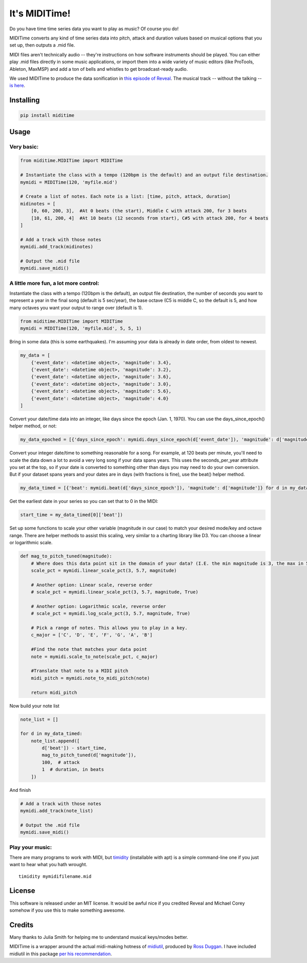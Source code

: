It's MIDITime!
==============

Do you have time time series data you want to play as music? Of course
you do!

MIDITime converts any kind of time series data into pitch, attack and
duration values based on musical options that you set up, then outputs a
.mid file.

MIDI files aren't technically audio -- they're instructions on how
software instruments should be played. You can either play .mid files
directly in some music applications, or import them into a wide variety
of music editors (like ProTools, Ableton, MaxMSP) and add a ton of bells
and whistles to get broadcast-ready audio.

We used MIDITime to produce the data sonification in `this episode of
Reveal <https://www.revealnews.org/episodes/power-struggle-the-perilous-price-of-americas-energy-boom/#segment-oklahomas-man-made-earthquakes>`__.
The musical track -- without the talking -- `is
here <https://www.revealnews.org/article/listen-to-the-music-of-seismic-activity-in-oklahoma/>`__.

Installing
----------

.. code:: python

    pip install miditime

Usage
-----

Very basic:
~~~~~~~~~~~

.. code:: python

    from miditime.MIDITime import MIDITime

    # Instantiate the class with a tempo (120bpm is the default) and an output file destination.
    mymidi = MIDITime(120, 'myfile.mid')

    # Create a list of notes. Each note is a list: [time, pitch, attack, duration]
    midinotes = [
        [0, 60, 200, 3],  #At 0 beats (the start), Middle C with attack 200, for 3 beats
        [10, 61, 200, 4]  #At 10 beats (12 seconds from start), C#5 with attack 200, for 4 beats
    ]

    # Add a track with those notes
    mymidi.add_track(midinotes)

    # Output the .mid file
    mymidi.save_midi()

A little more fun, a lot more control:
~~~~~~~~~~~~~~~~~~~~~~~~~~~~~~~~~~~~~~

Instantiate the class with a tempo (120bpm is the default), an output
file destination, the number of seconds you want to represent a year in
the final song (default is 5 sec/year), the base octave (C5 is middle C,
so the default is 5, and how many octaves you want your output to range
over (default is 1).

.. code:: python

    from miditime.MIDITime import MIDITime
    mymidi = MIDITime(120, 'myfile.mid', 5, 5, 1)

Bring in some data (this is some earthquakes). I'm assuming your data is
already in date order, from oldest to newest.

.. code:: python

    my_data = [
        {'event_date': <datetime object>, 'magnitude': 3.4},
        {'event_date': <datetime object>, 'magnitude': 3.2},
        {'event_date': <datetime object>, 'magnitude': 3.6},
        {'event_date': <datetime object>, 'magnitude': 3.0},
        {'event_date': <datetime object>, 'magnitude': 5.6},
        {'event_date': <datetime object>, 'magnitude': 4.0}
    ]

Convert your date/time data into an integer, like days since the epoch
(Jan. 1, 1970). You can use the days\_since\_epoch() helper method, or
not:

.. code:: python

    my_data_epoched = [{'days_since_epoch': mymidi.days_since_epoch(d['event_date']), 'magnitude': d['magnitude']} for d in my_data]

Convert your integer date/time to something reasonable for a song. For
example, at 120 beats per minute, you'll need to scale the data down a
lot to avoid a very long song if your data spans years. This uses the
seconds\_per\_year attribute you set at the top, so if your date is
converted to something other than days you may need to do your own
conversion. But if your dataset spans years and your dates are in days
(with fractions is fine), use the beat() helper method.

.. code:: python

    my_data_timed = [{'beat': mymidi.beat(d['days_since_epoch']), 'magnitude': d['magnitude']} for d in my_data_epoched]

Get the earliest date in your series so you can set that to 0 in the
MIDI:

.. code:: python

    start_time = my_data_timed[0]['beat'])

Set up some functions to scale your other variable (magnitude in our
case) to match your desired mode/key and octave range. There are helper
methods to assist this scaling, very similar to a charting library like
D3. You can choose a linear or logarithmic scale.

.. code:: python

    def mag_to_pitch_tuned(magnitude):
        # Where does this data point sit in the domain of your data? (I.E. the min magnitude is 3, the max in 5.6). In this case the optional 'True' means the scale is reversed, so the highest value will return the lowest percentage.
        scale_pct = mymidi.linear_scale_pct(3, 5.7, magnitude)

        # Another option: Linear scale, reverse order
        # scale_pct = mymidi.linear_scale_pct(3, 5.7, magnitude, True)

        # Another option: Logarithmic scale, reverse order
        # scale_pct = mymidi.log_scale_pct(3, 5.7, magnitude, True)

        # Pick a range of notes. This allows you to play in a key.
        c_major = ['C', 'D', 'E', 'F', 'G', 'A', 'B']

        #Find the note that matches your data point
        note = mymidi.scale_to_note(scale_pct, c_major)

        #Translate that note to a MIDI pitch
        midi_pitch = mymidi.note_to_midi_pitch(note)

        return midi_pitch

Now build your note list

.. code:: python

    note_list = []

    for d in my_data_timed:
        note_list.append([
            d['beat']) - start_time,
            mag_to_pitch_tuned(d['magnitude']),
            100,  # attack
            1  # duration, in beats
        ])

And finish

.. code:: python

    # Add a track with those notes
    mymidi.add_track(note_list)

    # Output the .mid file
    mymidi.save_midi()

Play your music:
~~~~~~~~~~~~~~~~

There are many programs to work with MIDI, but
`timidity <http://sourceforge.net/projects/timidity/>`__ (installable
with apt) is a simple command-line one if you just want to hear what you
hath wrought.

::

    timidity mymidifilename.mid

License
-------

This software is released under an MIT license. It would be awful nice
if you credited Reveal and Michael Corey somehow if you use this to make
something awesome.

Credits
-------

Many thanks to Julia Smith for helping me to understand musical
keys/modes better.

MIDITime is a wrapper around the actual midi-making hotness of
`midiutil <https://github.com/duggan/midiutil>`__, produced by `Ross
Duggan <https://github.com/duggan>`__. I have included midiutil in this
package `per his
recommendation <https://github.com/duggan/midiutil/blob/master/README.txt>`__.


